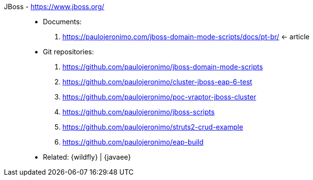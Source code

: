 [#jboss]#JBoss# - https://www.jboss.org/::
* Documents:
. https://paulojeronimo.com/jboss-domain-mode-scripts/docs/pt-br/ <- article
* Git repositories:
. https://github.com/paulojeronimo/jboss-domain-mode-scripts
. https://github.com/paulojeronimo/cluster-jboss-eap-6-test
. https://github.com/paulojeronimo/poc-vraptor-jboss-cluster
. https://github.com/paulojeronimo/jboss-scripts
. https://github.com/paulojeronimo/struts2-crud-example
. https://github.com/paulojeronimo/eap-build
* Related: {wildfly} | {javaee}
